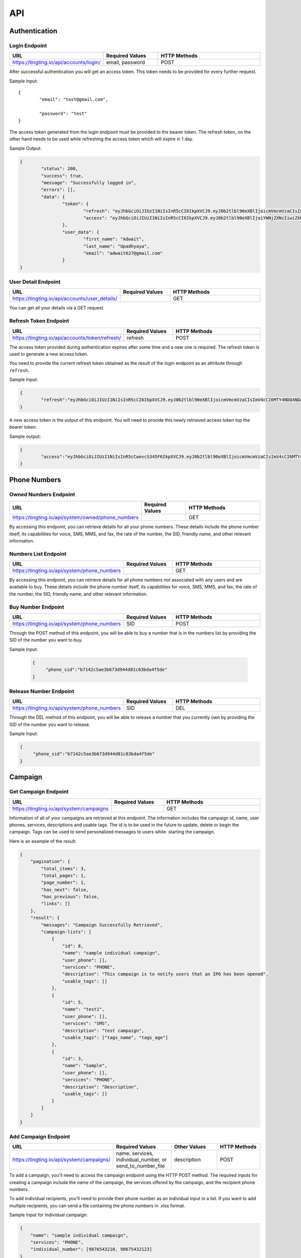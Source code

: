 API
===

.. autosummary::
   :toctree: generated

   TingTing



Authentication
---------------

Login Endpoint
~~~~~~~~~~~~~~

.. list-table:: 
   :widths: 25 25 50
   :header-rows: 1

   * - URL
     - Required Values
     - HTTP Methods
   * - https://tingting.io/api/accounts/login/
     - email, password  
     - POST

After successful authentication you will get an access token. This token needs to be provided for every further request.

Sample Input:
::
	{
		"email": "test@gmail.com",

		"password": "test"
	}

The access token generated from the login endpoint must be provided to the bearer token. The refresh token, on the other hand needs to be used while refreshing the access token which will expire in 1 day. 

Sample Output:

.. code-block:: json
	
	{
		"status": 200,
    		"success": true,
    		"message": "Successfully logged in",
    		"errors": [],
    		"data": {
        		"token": {
            			"refresh": "eyJhbGciOiJIUzI1NiIsInR5cCI6IkpXVCJ9.eyJ0b2tlbl90eXBlIjoicmVmcmVzaCIsImV4cCI6MTY4NDQ4ODc1NSwiaWF0IjoxNjg0NDAyMzU1LCJqdGkiOiI5NTE4NmU1ZmE3ZDk0ODk2YWYwOGRmMjAzMzJiNGQzNSIsInVzZXJfaWQiOjF9.l2_gCITK5yeTgCHNbg69wFoLs2mTd0rcFR7xznGBuBQ",
            			"access": "eyJhbGciOiJIUzI1NiIsInR5cCI6IkpXVCJ9.eyJ0b2tlbl90eXBlIjoiYWNjZXNzIiwiZXhwIjoxNjg0ODM0MzU1LCJpYXQiOjE2ODQ0MDIzNTUsImp0aSI6IjJkNWU5MmE0ZGUyYzRmY2Q5ZTY1ZmUwM2NjODE1ZDI1IiwidXNlcl9pZCI6MX0.krNFgz7-ds-TrPwzepA9sUtbsnOGkEhtiL2foPs4bDE"
        		},
        		"user_data": {
            			"first_name": "Adwait",
            			"last_name": "Upadhyaya",
            			"email": "adwait627@gmail.com"
        		}
    	}
		

User Detail Endpoint
~~~~~~~~~~~~~~~~~~~~
.. list-table:: 
   :widths: 25 25 50
   :header-rows: 1

   * - URL
     - Required Values
     - HTTP Methods
   * - https://tingting.io/api/accounts/user_details/
     -   
     - GET

You can get all your details via a GET request.

Refresh Token Endpoint
~~~~~~~~~~~~~~~~~~~~~~
.. list-table:: 
   :widths: 25 25 50
   :header-rows: 1

   * - URL
     - Required Values
     - HTTP Methods
   * - https://tingting.io/api/accounts/token/refresh/
     - refresh
     - POST
    
The access token provided during authentication expires after some time and a new one is required. The refresh token is used to generate a new access token.

You need to provide the current refresh token obtained as the result of the login endpoint as an attribute through :literal:`refresh`.

Sample Input:

.. code-block:: json

	{	
		"refresh":"eyJhbGciOiJIUzI1NiIsInR5cCI6IkpXVCJ9.eyJ0b2tlbl90eXBlIjoicmVmcmVzaCIsImV4cCI6MTY4NDQ4NDA4NSwiaWF0IjoxNjg0Mzk3Njg1LCJqdGkiOiJiYjg0MjU0MDllYTE0ODZiYmYyMTgyYjkyNTZjMmY3MiIsInVzZXJfaWQiOjF9.4KPNR53AEp8dmq0ch1uVkFXlDaSWBt12_JlYn-XtAcI"
	}

A new access token is the output of this endpoint. You will need to provide this newly retrieved access token top the bearer token. 

Sample output:

.. code-block:: json

	{	
		"access":"eyJhbGciOiJIUzI1NiIsInR5cCwevcS345F6IkpXVCJ9.eyJ0b2tlbl90eXBlIjoicmVmcmVzaCIsImV4cCI6MTY4NDQ4NDA4NSwiaWF0IjoxNjg0Mzk3Njg1LCJqdGkiOiJiYjg0MjU0MDllYTE0ODZiYmYyMTgyYjkyNTZjMmY3MiIsInVzZXJfaWQiOjF9.4KPNR53AEp8dmq0ch1uVkFXlDaSWBt12_JlYn-XtAcI"
	}



Phone Numbers
--------------

Owned Numbers Endpoint
~~~~~~~~~~~~~~~~~~~~~~~

.. list-table:: 
   :widths: 25 25 50
   :header-rows: 1

   * - URL
     - Required Values
     - HTTP Methods
   * - https://tingting.io/api/system/owned/phone_numbers
     - 
     - GET
  
By accessing this endpoint, you can retrieve details for all your phone numbers. These details include the phone number itself, its capabilities for voice, SMS, MMS, and fax, the rate of the number, the SID, friendly name, and other relevant information.

Numbers List Endpoint
~~~~~~~~~~~~~~~~~~~~~~

.. list-table:: 
   :widths: 25 25 50
   :header-rows: 1

   * - URL
     - Required Values
     - HTTP Methods
   * - https://tingting.io/api/system/phone_numbers
     - 
     - GET
  
By accessing this endpoint, you can retrieve details for all phone numbers not associated with any users and are available to buy. These details include the phone number itself, its capabilities for voice, SMS, MMS, and fax, the rate of the number, the SID, friendly name, and other relevant information.

Buy Number Endpoint
~~~~~~~~~~~~~~~~~~~~

.. list-table:: 
   :widths: 25 25 50
   :header-rows: 1

   * - URL
     - Required Values
     - HTTP Methods
   * - https://tingting.io/api/system/phone_numbers
     - SID
     - POST
     
Through the POST method of this endpoint, you will be able to buy a number that is in the numbers list by providing the SID of the number you want to buy.

Sample Input:

 .. code-block:: json

   {
	"phone_sid":"b7142c5ae3b673d944d81c83bda4f5de"
   }
   
Release Number Endpoint
~~~~~~~~~~~~~~~~~~~~

.. list-table:: 
   :widths: 25 25 50
   :header-rows: 1

   * - URL
     - Required Values
     - HTTP Methods
   * - https://tingting.io/api/system/phone_numbers
     - SID
     - DEL
     
Through the DEL method of this endpoint, you will be able to release a number that you currently own by providing the SID of the number you want to release.


Sample Input:

.. code-block:: json

   {
	"phone_sid":"b7142c5ae3b673d944d81c83bda4f5de"
   }

Campaign
--------

Get Campaign Endpoint
~~~~~~~~~~~~~~~~~~~~~

.. list-table:: 
   :widths: 25 25 50
   :header-rows: 1

   * - URL
     - Required Values
     - HTTP Methods
   * - https://tingting.io/api/system/campaigns
     -   
     - GET

Information of all of your campaigns are retrieved at this endpoint. The information includes the campaign id, name, user phones, services, descriptions and usable tags. The id is to be used in the future to update, delete or begin the campaign. Tags can be used to send personalized messages to users while  starting the campaign.

Here is an example of the result:

.. code-block:: json

   {
       "pagination": {
           "total_items": 3,
           "total_pages": 1,
           "page_number": 1,
           "has_next": false,
           "has_previous": false,
           "links": []
       },
       "result": {
           "messages": "Campaign Successfully Retrieved",
           "campaign-lists": [
               {
                   "id": 8,
                   "name": "sample individual campaign",
                   "user_phone": [],
                   "services": "PHONE",
                   "description": "This campaign is to notify users that an IPO has been opened",
                   "usable_tags": []
               },
               {
                   "id": 5,
                   "name": "test1",
                   "user_phone": [],
                   "services": "SMS",
                   "description": "test campaign",
                   "usable_tags": ["tags_name", "tags_age"]
               },
               {
                   "id": 3,
                   "name": "Sample",
                   "user_phone": [],
                   "services": "PHONE",
                   "description": "Description",
                   "usable_tags": []
               }
           ]
       }
   }

Add Campaign Endpoint
~~~~~~~~~~~~~~~~~~~~~

.. list-table:: 
   :widths: 25 25 25 25
   :header-rows: 1

   * - URL
     - Required Values
     - Other Values
     - HTTP Methods
   * - https://tingting.io/api/system/campaigns/
     - name, services, individual_number, or send_to_number_file
     - description
     - POST

To add a campaign, you'll need to access the campaign endpoint using the HTTP POST method. The required inputs for creating a campaign include the name of the campaign, the services offered by the campaign, and the recipient phone numbers.

To add individual recipients, you'll need to provide their phone number as an individual input in a list. If you want to add multiple recipients, you can send a file containing the phone numbers in .xlsx format.

Sample Input for Individual campaign:

.. code-block:: json

   {
       "name": "sample individual campaign",
       "services": "PHONE",
       "individual_number": [9876543210, 98675432123]
   }

Sample Input for Bulk campaign

.. code-block:: json

   {
       "name": "sample bulk campaign",
       "services": "SMS",
       "send_to_number_file": "numbers.xlsx"
   }

The description field for the campaign is to keep the general explanation of the campaign and it is optional.

Sample input with description:

.. code-block:: json

   {
       "name": "sample individual campaign",
       "services": "PHONE",
       "individual_number": [9876543210, 98675432123],
       "description": "This campaign is to notify users that an IPO has been opened"
   }


Update Campaign Endpoint
~~~~~~~~~~~~~~~~~~~~~~

.. list-table:: 
   :widths: 25 25 25 25
   :header-rows: 1

   * - URL
     - Required Values
     - Other Values
     - HTTP Methods
   * - https://tingting.io/api/system/campaigns/<campaign_id>/update
     - Campaign ID
     - name, services, description
     - PUT

To update a campaign, you'll need to provide the campaign ID in the URL of the API endpoint. In addition to the campaign ID, you'll also need to provide the new values that will replace the existing values in the campaign.

https://tingting.io/api/system/campaigns/10/update/

Sample Input:

.. code-block:: json

   {
       	"name":"new campaign name",	
	"services": "SMS",
	"description": "Election campaign for 2023"
   }

Note that the <campaign_id> in the URL should be replaced with the ID of the campaign you want to update.

Delete Campaign Endpoint
~~~~~~~~~~~~~~~~~~~~~~

.. list-table:: 
   :widths: 25 25 50
   :header-rows: 1

   * - URL
     - Required Values
     - HTTP Methods
   * - https://tingting.io/api/system/campaigns/<campaign_id>/delete
     - Campaign ID
     - DEL
     
Note that the <campaign_id> in the URL should be replaced with the ID of the campaign you want to delete.

Campaign Details Endpoint
~~~~~~~~~~~~~~~~~~~~~~

.. list-table:: 
   :widths: 25 25 50
   :header-rows: 1

   * - URL
     - Required Values
     - HTTP Methods
   * - https://tingting.io/api/system/campaigns/<campaign_id>/details
     - Campaign ID
     - DEL
     
Note that the <campaign_id> in the URL should be replaced with the ID of the campaign you want to delete.

Test Voice Endpoint
~~~~~~~~~~~~~~~~~~~~
To test a voice, a sample message needs to be provided.

.. list-table:: 
   :widths: 25 25 25 25 
   :header-rows: 1

   * - URL
     - Required Values
     - Other Values
     - HTTP Methods
   * - https://tingting.io/api/system/test/voice/
     - message
     - voice_input
     - POST
     
To test a voice, a sample :literal:`message` needs to be provided.
You can also specify the voice to test your message. The options are: :literal:`np_rija`, :literal:`np_prasanna` and :literal:`np_binod`.
If nothing is provided, np_rija is used. 


     
Begin Campaign Endpoint
~~~~~~~~~~~~~~~~~~~~~~~~

.. list-table:: 
   :widths: 25 25 25 50
   :header-rows: 1

   * - URL
     - Required Values
     - Other Values
     - HTTP Methods
   * - https://tingting.io/api/system/campaigns/<campaign_id>/begin/
     - message
     - audio,voice_input, schedule_date,aud_file,priority,status
     - POST
     
Note that the <campaign_id> in the URL should be replaced with the ID of the campaign you want to begin.

Note: that if you have a text message as well as an audio in your campaign, you need to define which one your campaign should start with using the priority attribute.

The options are :literal:`message` and :literal:`audio`.

Sample Input:


.. code-block:: json

   {
       "priority": "message"
   }
   
You can also add your own message or audio. If you want to change the existing  :literal:`message` or  :literal:`aud_file`, you can do so by providing your own.

.. code-block:: json

   {
       "message" : "Hi, this is to notify that you have been selected for the election"
   }
   
Tags
~~~~~
   
Furthermore, you can also add available tags to your message using variables and passing it inside curly braces.

Sample Tags:

Message: “Hi  :literal:`{tags_name}`, you are :literal:`{tags_age}` years old and your salary is :literal:`{tags_salary}`.”

Schedule Campaign
~~~~~~~~~~~~~~~~~~

If you want to schedule a campaign you need to pass a schedule date and time  in the following format:

.. code-block:: json

   {
       "schedule_date": "2023-05-09T17:07"
   }

Sample Input for personal message:

 
 .. code-block:: json

   {
       "message": "sample text message"
   }
   
Sample input for personal audio:

 .. code-block:: json

   {
       "aud_file": "path/containing/audio.mp3"
   }
   
You also have the option to change the voice input for the campaign you want to begin. The options are :literal:`np_rija`, :literal:`np_prasanna` and :literal:`np_binod`

Sample Input:

 .. code-block:: json

   {
       "message": "Message to Convey",
	"voice_input": "np_prasanna"
   }
   
Re-run a Campaign
~~~~~~~~~~~~~~~~~~

To re-run a campaign you need to provide the campaign id in the same URL with “status” in the data. Specific actions inside the campaign specified by the status can also be re-started by entering the following input format.

Valid options are :literal:`hungup`, :literal:`unanswered`, :literal:`failed`, :literal:`terminated` and :literal:`completed`

Sample input to re-run a campaign based on the status:

 .. code-block:: json

   {
       "message": "Here you send your message you want to convey",
	"status": "failed, hungup"
   }

This will start the campaign for all numbers whose status is failed and hungup.


Sample input encompassing all attributes:

 .. code-block:: json

   {
	"message": "Hi {tags_name}, you are {tags_age} years old and your salary is {tags_salary}.",
	"aud_file" :   "path/containing/audio.mp3",
	"priority": "message",
	"voice_input": "np_prasanna",
	"schedule_date": "2023-05-09T17:07",
	"status": "failed"
   }

   
Campaign Action
----------------

Number List Endpoint
~~~~~~~~~~~~~~~~~~~~~
.. list-table:: 
   :widths: 25 25 50
   :header-rows: 1

   * - URL
     - Required Values
     - HTTP Methods
   * - https://tingting.io/api/system/campaigns/number/<campaign_id>
     - Campaign ID
     - GET

Note that the <campaign_id> in the URL should be replaced with the ID of the campaign you want to retrieve the numbers of. The details include the id of the number, the number itself, the campaign name it is affiliated to, its status, the duration, playback and credit consumed by the number. If tags are available, tags will also be retrieved from this endpoint.

The ID will be used to then delete and edit the number from the campaign.

Add Number to a Campaign Endpoint
~~~~~~~~~~~~~~~~~~~~~~~~~~~~~~~~~~

.. list-table:: 
   :widths: 25 25 50
   :header-rows: 1

   * - URL
     - Required Values
     - HTTP Methods
   * - https://tingting.io/api/system/campaigns/number/<campaign_id>
     - Campaign ID, number
     - POST
  
Note that the <campaign_id> in the URL should be replaced with the ID of the campaign you want to add a number to and the number to add should be passed as an integer in the following way:

Sample Input:

 .. code-block:: json

   {
	"number": 9843812344
   }
   

Note that if you want to add numerous numbers to a campaign you have to send data in the format of the sample input repeatedly. 
To add tags to a number added in a bulk campaign, you will need to provide the tags inside the available tags attribute. Note that the tags you use should be in the “usable_tags” of the campaign.

Sample Input:

 .. code-block:: json

   {
	"number": 9832123432,
	"available_tags":{"tags_name": "name","tags_age": 25}
   }
 
Delete Action Endpoint
~~~~~~~~~~~~~~~~~~~~~~~

.. list-table:: 
   :widths: 25 25 50
   :header-rows: 1

   * - URL
     - Required Values
     - HTTP Methods
   * - https://tingting.io/api/system/campaigns/number/<number_id>/delete/
     - Number ID
     - DEL 

Note that the <number_id> in the URL should be replaced with the ID of the number you want to delete from the campaign.
 
 
Number Information Endpoint
~~~~~~~~~~~~~~~~~~~~~~~~~~~~~~

.. list-table:: 
   :widths: 25 25 50
   :header-rows: 1

   * - URL
     - Required Values
     - HTTP Methods
   * - https://tingting.io/api/system/number/<number_id>/
     - Number ID
     - GET
     
Note that the <number_id> in the URL should be replaced with the ID of the number you want to retrieve the information of.


Number Edit Endpoint
~~~~~~~~~~~~~~~~~~~~~

.. list-table:: 
   :widths: 25 25 50
   :header-rows: 1

   * - URL
     - Required Values
     - HTTP Methods
   * - https://tingting.io/api/system/number/<number_id>/
     - Number ID, Values to change
     - POST

Note that the <number_id> in the URL should be replaced with the ID of the number you want to edit the details of.  The attributes of the number you want to change also needs to be provided.

If you already have tags while creating the campaign, you can edit your tags while also editing your number. To do so you will need to provide the available tags along with the new number you want to keep.

Sample Input:

 .. code-block:: json

   {
	"number": 9832123432,
	"available_tags":{"tags_name": "name","tags_age": 25}
   }


OTP 
----

Send OTP Endpoint
~~~~~~~~~~~~~~~~~~

.. list-table:: 
   :widths: 25 25 25 25
   :header-rows: 1

   * - URL
     - Required Values
     - Other Values
     - HTTP Methods
   * - https://tingting.io/api/system/send/otp
     - number, message, sms_send_options
     - otp_length, otp_options
     - POST
     
By utilizing this endpoint, you can send OTPs to users by specifying the recipient's phone number as a string, along with the message containing the OTP and the desired delivery method - either through :literal:`voice` or :literal:`text` through the sms_send_option attribute. The OTP can be integrated in the message by passing it inside curly braces of the messages attribute.

For Example,

 .. code-block:: json

   {
	"message" : "Hi Your OTP is {otp}"
   }

In addition, you have the flexibility to choose between sending your own OTP or generating it automatically through the OTP options attribute. The available options are :literal:`personnel` and :literal:`generated`. If you choose :literal:`personnel`, you'll need to provide the OTP yourself. On the other hand, if you select :literal:`generated`, the OTP will be auto-generated. In the :literal:`generated` scenario, you can specify the length  via the :literal:`otp_length` for the auto-generated OTP. If nothing is provided, by default a generated OTP will be provided.

Sample Input For Customized OTP

 .. code-block:: json

   {
	"number": "9851023212",
	"message": "Hi your OTP is {otp}",
	"sms_send_options": "text",
	"otp_options": "personnel",
	"otp": "12345"
   }

Sample Input For Auto-Generated OTP


 .. code-block:: json

   {
	"number": "9851023212",
	"message": "Hi your OTP is {otp}",
	"sms_send_options": "voice",
	"otp_options": "generated",
	"otp_length": "4"
   }




